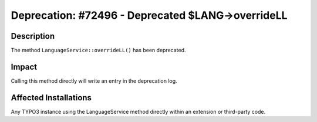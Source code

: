 ==================================================
Deprecation: #72496 - Deprecated $LANG->overrideLL
==================================================

Description
===========

The method ``LanguageService::overrideLL()`` has been deprecated.


Impact
======

Calling this method directly will write an entry in the deprecation log.


Affected Installations
======================

Any TYPO3 instance using the LanguageService method directly within an extension or third-party code.